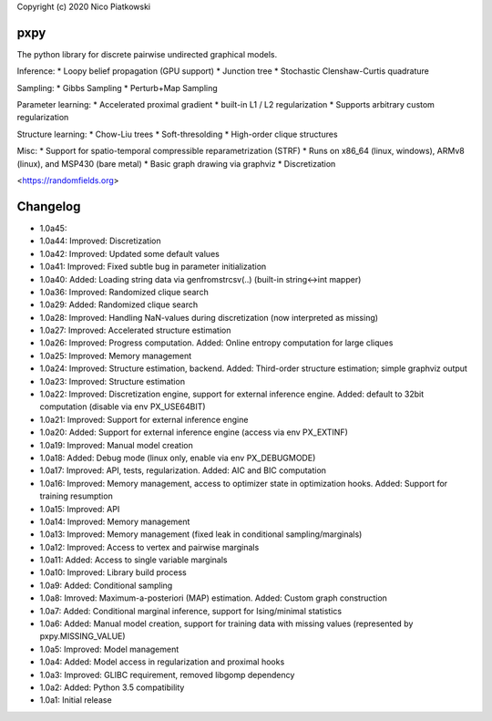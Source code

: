 Copyright (c) 2020 Nico Piatkowski

pxpy
====
The python library for discrete pairwise undirected graphical models.

Inference:
* Loopy belief propagation (GPU support)
* Junction tree
* Stochastic Clenshaw-Curtis quadrature

Sampling:
* Gibbs Sampling
* Perturb+Map Sampling

Parameter learning:
* Accelerated proximal gradient
* built-in L1 / L2 regularization
* Supports arbitrary custom regularization

Structure learning:
* Chow-Liu trees
* Soft-thresolding
* High-order clique structures

Misc:
* Support for spatio-temporal compressible reparametrization (STRF)
* Runs on x86_64 (linux, windows), ARMv8 (linux), and MSP430 (bare metal)
* Basic graph drawing via graphviz
* Discretization

<https://randomfields.org>

Changelog
=========
* 1.0a45: 
* 1.0a44: Improved: Discretization
* 1.0a42: Improved: Updated some default values
* 1.0a41: Improved: Fixed subtle bug in parameter initialization
* 1.0a40: Added: Loading string data via genfromstrcsv(..) (built-in string<->int mapper)
* 1.0a36: Improved: Randomized clique search
* 1.0a29: Added: Randomized clique search
* 1.0a28: Improved: Handling NaN-values during discretization (now interpreted as missing)
* 1.0a27: Improved: Accelerated structure estimation
* 1.0a26: Improved: Progress computation. Added: Online entropy computation for large cliques
* 1.0a25: Improved: Memory management
* 1.0a24: Improved: Structure estimation, backend. Added: Third-order structure estimation; simple graphviz output
* 1.0a23: Improved: Structure estimation
* 1.0a22: Improved: Discretization engine, support for external inference engine. Added: default to 32bit computation (disable via env PX_USE64BIT)
* 1.0a21: Improved: Support for external inference engine
* 1.0a20: Added: Support for external inference engine (access via env PX_EXTINF)
* 1.0a19: Improved: Manual model creation
* 1.0a18: Added: Debug mode (linux only, enable via env PX_DEBUGMODE)
* 1.0a17: Improved: API, tests, regularization. Added: AIC and BIC computation
* 1.0a16: Improved: Memory management, access to optimizer state in optimization hooks. Added: Support for training resumption
* 1.0a15: Improved: API
* 1.0a14: Improved: Memory management
* 1.0a13: Improved: Memory management (fixed leak in conditional sampling/marginals)
* 1.0a12: Improved: Access to vertex and pairwise marginals
* 1.0a11: Added: Access to single variable marginals
* 1.0a10: Improved: Library build process
* 1.0a9:  Added: Conditional sampling
* 1.0a8:  Imroved: Maximum-a-posteriori (MAP) estimation. Added: Custom graph construction
* 1.0a7:  Added: Conditional marginal inference, support for Ising/minimal statistics
* 1.0a6:  Added: Manual model creation, support for training data with missing values (represented by pxpy.MISSING_VALUE)
* 1.0a5:  Improved: Model management
* 1.0a4:  Added: Model access in regularization and proximal hooks
* 1.0a3:  Improved: GLIBC requirement, removed libgomp dependency
* 1.0a2:  Added: Python 3.5 compatibility
* 1.0a1:  Initial release


